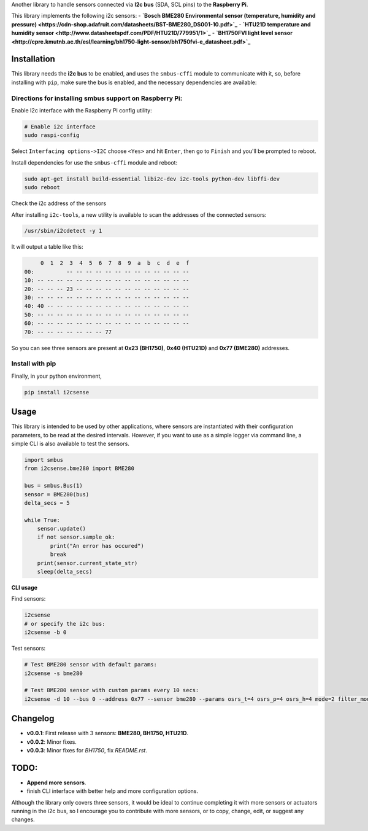 Another library to handle sensors connected via
**I2c bus** (SDA, SCL pins) to the **Raspberry Pi**.

This library implements the following i2c sensors:
- **`Bosch BME280 Environmental sensor (temperature, humidity and pressure) <https://cdn-shop.adafruit.com/datasheets/BST-BME280_DS001-10.pdf>`_**
- **`HTU21D temperature and humidity sensor <http://www.datasheetspdf.com/PDF/HTU21D/779951/1>`_**
- **`BH1750FVI light level sensor <http://cpre.kmutnb.ac.th/esl/learning/bh1750-light-sensor/bh1750fvi-e_datasheet.pdf>`_**

Installation
------------

This library needs the **i2c bus** to be enabled, and uses the
``smbus-cffi`` module to communicate with it, so, before installing with
``pip``, make sure the bus is enabled, and the necessary dependencies
are available:

Directions for installing smbus support on Raspberry Pi:
~~~~~~~~~~~~~~~~~~~~~~~~~~~~~~~~~~~~~~~~~~~~~~~~~~~~~~~~

Enable I2c interface with the Raspberry Pi config utility:

.. code:: bash

    # Enable i2c interface
    sudo raspi-config

Select ``Interfacing options->I2C`` choose ``<Yes>`` and hit ``Enter``,
then go to ``Finish`` and you'll be prompted to reboot.

Install dependencies for use the ``smbus-cffi`` module and reboot:

.. code:: bash

    sudo apt-get install build-essential libi2c-dev i2c-tools python-dev libffi-dev
    sudo reboot

Check the i2c address of the sensors
                                    

After installing ``i2c-tools``, a new utility is available to scan the
addresses of the connected sensors:

.. code:: bash

    /usr/sbin/i2cdetect -y 1

It will output a table like this:

.. code:: text

         0  1  2  3  4  5  6  7  8  9  a  b  c  d  e  f
    00:          -- -- -- -- -- -- -- -- -- -- -- -- --
    10: -- -- -- -- -- -- -- -- -- -- -- -- -- -- -- --
    20: -- -- -- 23 -- -- -- -- -- -- -- -- -- -- -- --
    30: -- -- -- -- -- -- -- -- -- -- -- -- -- -- -- --
    40: 40 -- -- -- -- -- -- -- -- -- -- -- -- -- -- --
    50: -- -- -- -- -- -- -- -- -- -- -- -- -- -- -- --
    60: -- -- -- -- -- -- -- -- -- -- -- -- -- -- -- --
    70: -- -- -- -- -- -- -- 77

So you can see three sensors are present at **0x23 (BH1750)**, **0x40
(HTU21D)** and **0x77 (BME280)** addresses.

Install with pip
~~~~~~~~~~~~~~~~

Finally, in your python environment,

.. code:: bash

    pip install i2csense

Usage
-----

This library is intended to be used by other applications, where sensors
are instantiated with their configuration parameters, to be read at the
desired intervals. However, if you want to use as a simple logger via
command line, a simple CLI is also available to test the sensors.

.. code:: python

    import smbus
    from i2csense.bme280 import BME280

    bus = smbus.Bus(1)
    sensor = BME280(bus)
    delta_secs = 5

    while True:
        sensor.update()
        if not sensor.sample_ok:
            print("An error has occured")
            break
        print(sensor.current_state_str)
        sleep(delta_secs)

**CLI usage**

Find sensors:

.. code:: bash

    i2csense
    # or specify the i2c bus:
    i2csense -b 0

Test sensors:

.. code:: bash

    # Test BME280 sensor with default params:
    i2csense -s bme280

    # Test BME280 sensor with custom params every 10 secs:
    i2csense -d 10 --bus 0 --address 0x77 --sensor bme280 --params osrs_t=4 osrs_p=4 osrs_h=4 mode=2 filter_mode=1

Changelog
---------

-  **v0.0.1**: First release with 3 sensors: **BME280, BH1750, HTU21D**.
-  **v0.0.2**: Minor fixes.
-  **v0.0.3**: Minor fixes for `BH1750`, fix `README.rst`.

TODO:
-----

-  **Append more sensors**.
-  finish CLI interface with better help and more configuration options.

Although the library only covers three sensors, it would be ideal to
continue completing it with more sensors or actuators running in the i2c
bus, so I encourage you to contribute with more sensors, or to copy,
change, edit, or suggest any changes.
